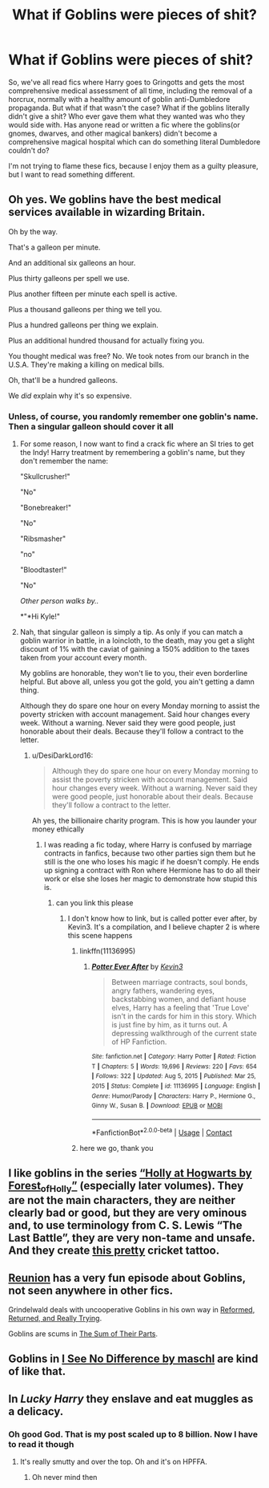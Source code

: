 #+TITLE: What if Goblins were pieces of shit?

* What if Goblins were pieces of shit?
:PROPERTIES:
:Author: DesiDarkLord16
:Score: 39
:DateUnix: 1615996794.0
:DateShort: 2021-Mar-17
:FlairText: Request for a fic
:END:
So, we've all read fics where Harry goes to Gringotts and gets the most comprehensive medical assessment of all time, including the removal of a horcrux, normally with a healthy amount of goblin anti-Dumbledore propaganda. But what if that wasn't the case? What if the goblins literally didn't give a shit? Who ever gave them what they wanted was who they would side with. Has anyone read or written a fic where the goblins(or gnomes, dwarves, and other magical bankers) didn't become a comprehensive magical hospital which can do something literal Dumbledore couldn't do?

I'm not trying to flame these fics, because I enjoy them as a guilty pleasure, but I want to read something different.


** Oh yes. We goblins have the best medical services available in wizarding Britain.

Oh by the way.

That's a galleon per minute.

And an additional six galleons an hour.

Plus thirty galleons per spell we use.

Plus another fifteen per minute each spell is active.

Plus a thousand galleons per thing we tell you.

Plus a hundred galleons per thing we explain.

Plus an additional hundred thousand for actually fixing you.

You thought medical was free? No. We took notes from our branch in the U.S.A. They're making a killing on medical bills.

Oh, that'll be a hundred galleons.

We /did/ explain why it's so expensive.
:PROPERTIES:
:Author: DrakosRose
:Score: 31
:DateUnix: 1616006438.0
:DateShort: 2021-Mar-17
:END:

*** Unless, of course, you randomly remember one goblin's name. Then a singular galleon should cover it all
:PROPERTIES:
:Author: DesiDarkLord16
:Score: 17
:DateUnix: 1616013229.0
:DateShort: 2021-Mar-18
:END:

**** For some reason, I now want to find a crack fic where an SI tries to get the Indy! Harry treatment by remembering a goblin's name, but they don't remember the name:

"Skullcrusher!"

"No"

"Bonebreaker!"

"No"

"Ribsmasher"

"no"

"Bloodtaster!"

"No"

/Other person walks by../

*"*Hi Kyle!"
:PROPERTIES:
:Author: DesiDarkLord16
:Score: 22
:DateUnix: 1616013818.0
:DateShort: 2021-Mar-18
:END:


**** Nah, that singular galleon is simply a tip. As only if you can match a goblin warrior in battle, in a loincloth, to the death, may you get a slight discount of 1% with the caviat of gaining a 150% addition to the taxes taken from your account every month.

My goblins are honorable, they won't lie to you, their even borderline helpful. But above all, unless you got the gold, you ain't getting a damn thing.

Although they do spare one hour on every Monday morning to assist the poverty stricken with account management. Said hour changes every week. Without a warning. Never said they were good people, just honorable about their deals. Because they'll follow a contract to the letter.
:PROPERTIES:
:Author: DrakosRose
:Score: 9
:DateUnix: 1616013514.0
:DateShort: 2021-Mar-18
:END:

***** u/DesiDarkLord16:
#+begin_quote
  Although they do spare one hour on every Monday morning to assist the poverty stricken with account management. Said hour changes every week. Without a warning. Never said they were good people, just honorable about their deals. Because they'll follow a contract to the letter.
#+end_quote

Ah yes, the billionaire charity program. This is how you launder your money ethically
:PROPERTIES:
:Author: DesiDarkLord16
:Score: 8
:DateUnix: 1616013862.0
:DateShort: 2021-Mar-18
:END:

****** I was reading a fic today, where Harry is confused by marriage contracts in fanfics, because two other parties sign them but he still is the one who loses his magic if he doesn't comply. He ends up signing a contract with Ron where Hermione has to do all their work or else she loses her magic to demonstrate how stupid this is.
:PROPERTIES:
:Author: DesiDarkLord16
:Score: 12
:DateUnix: 1616013953.0
:DateShort: 2021-Mar-18
:END:

******* can you link this please
:PROPERTIES:
:Author: Sabita_Densu
:Score: 5
:DateUnix: 1616024668.0
:DateShort: 2021-Mar-18
:END:

******** I don't know how to link, but is called potter ever after, by Kevin3. It's a compilation, and I believe chapter 2 is where this scene happens
:PROPERTIES:
:Author: DesiDarkLord16
:Score: 3
:DateUnix: 1616031006.0
:DateShort: 2021-Mar-18
:END:

********* linkffn(11136995)
:PROPERTIES:
:Author: Sabita_Densu
:Score: 1
:DateUnix: 1616093630.0
:DateShort: 2021-Mar-18
:END:

********** [[https://www.fanfiction.net/s/11136995/1/][*/Potter Ever After/*]] by [[https://www.fanfiction.net/u/279988/Kevin3][/Kevin3/]]

#+begin_quote
  Between marriage contracts, soul bonds, angry fathers, wandering eyes, backstabbing women, and defiant house elves, Harry has a feeling that 'True Love' isn't in the cards for him in this story. Which is just fine by him, as it turns out. A depressing walkthrough of the current state of HP Fanfiction.
#+end_quote

^{/Site/:} ^{fanfiction.net} ^{*|*} ^{/Category/:} ^{Harry} ^{Potter} ^{*|*} ^{/Rated/:} ^{Fiction} ^{T} ^{*|*} ^{/Chapters/:} ^{5} ^{*|*} ^{/Words/:} ^{19,696} ^{*|*} ^{/Reviews/:} ^{220} ^{*|*} ^{/Favs/:} ^{654} ^{*|*} ^{/Follows/:} ^{322} ^{*|*} ^{/Updated/:} ^{Aug} ^{5,} ^{2015} ^{*|*} ^{/Published/:} ^{Mar} ^{25,} ^{2015} ^{*|*} ^{/Status/:} ^{Complete} ^{*|*} ^{/id/:} ^{11136995} ^{*|*} ^{/Language/:} ^{English} ^{*|*} ^{/Genre/:} ^{Humor/Parody} ^{*|*} ^{/Characters/:} ^{Harry} ^{P.,} ^{Hermione} ^{G.,} ^{Ginny} ^{W.,} ^{Susan} ^{B.} ^{*|*} ^{/Download/:} ^{[[http://www.ff2ebook.com/old/ffn-bot/index.php?id=11136995&source=ff&filetype=epub][EPUB]]} ^{or} ^{[[http://www.ff2ebook.com/old/ffn-bot/index.php?id=11136995&source=ff&filetype=mobi][MOBI]]}

--------------

*FanfictionBot*^{2.0.0-beta} | [[https://github.com/FanfictionBot/reddit-ffn-bot/wiki/Usage][Usage]] | [[https://www.reddit.com/message/compose?to=tusing][Contact]]
:PROPERTIES:
:Author: FanfictionBot
:Score: 1
:DateUnix: 1616093652.0
:DateShort: 2021-Mar-18
:END:


********* here we go, thank you
:PROPERTIES:
:Author: Sabita_Densu
:Score: 1
:DateUnix: 1616093680.0
:DateShort: 2021-Mar-18
:END:


** I like goblins in the series [[https://archiveofourown.org/series/62351][“Holly at Hogwarts by Forest_of_Holly”]] (especially later volumes). They are not the main characters, they are neither clearly bad or good, but they are very ominous and, to use terminology from C. S. Lewis “The Last Battle”, they are very non-tame and unsafe. And they create [[https://www.deviantart.com/burke5/art/mole-cricket-323213407][this pretty]] cricket tattoo.
:PROPERTIES:
:Author: ceplma
:Score: 3
:DateUnix: 1616019974.0
:DateShort: 2021-Mar-18
:END:


** [[https://www.fanfiction.net/s/4655545/1/Reunion][Reunion]] has a very fun episode about Goblins, not seen anywhere in other fics.

Grindelwald deals with uncooperative Goblins in his own way in [[https://www.fanfiction.net/s/13045929/1/Reformed-Returned-and-Really-Trying][Reformed, Returned, and Really Trying]].

Goblins are scums in [[https://www.fanfiction.net/s/11858167/1/The-Sum-of-Their-Parts][The Sum of Their Parts]].
:PROPERTIES:
:Author: InquisitorCOC
:Score: 5
:DateUnix: 1615999703.0
:DateShort: 2021-Mar-17
:END:


** Goblins in [[https://www.fanfiction.net/s/13722277/1/I-See-No-Difference][I See No Difference by maschl]] are kind of like that.
:PROPERTIES:
:Score: 1
:DateUnix: 1616088448.0
:DateShort: 2021-Mar-18
:END:


** In /Lucky Harry/ they enslave and eat muggles as a delicacy.
:PROPERTIES:
:Author: horrorshowjack
:Score: 1
:DateUnix: 1616105277.0
:DateShort: 2021-Mar-19
:END:

*** Oh good God. That is my post scaled up to 8 billion. Now I have to read it though
:PROPERTIES:
:Author: DesiDarkLord16
:Score: 1
:DateUnix: 1616105369.0
:DateShort: 2021-Mar-19
:END:

**** It's really smutty and over the top. Oh and it's on HPFFA.
:PROPERTIES:
:Author: horrorshowjack
:Score: 1
:DateUnix: 1616106195.0
:DateShort: 2021-Mar-19
:END:

***** Oh never mind then
:PROPERTIES:
:Author: DesiDarkLord16
:Score: 1
:DateUnix: 1616106375.0
:DateShort: 2021-Mar-19
:END:
